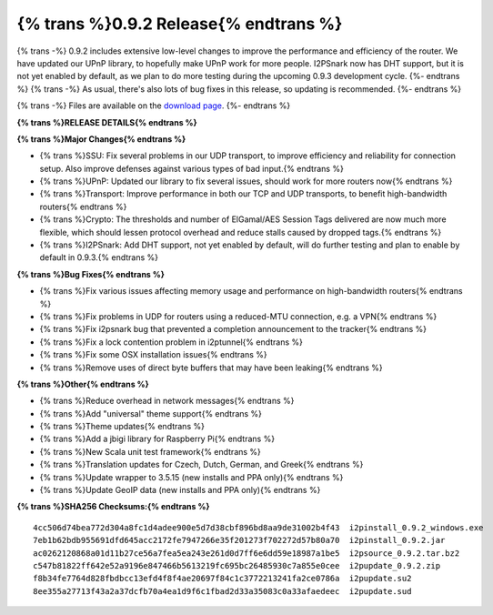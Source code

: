 =======================================
{% trans %}0.9.2 Release{% endtrans %}
=======================================

.. meta::
   :date: 2012-09-21
   :category: release
   :excerpt: {% trans %}0.9.2 includes extensive low-level changes to improve the performance and efficiency of the router. We have updated our UPnP library, to hopefully make UPnP work for more people. I2PSnark now has DHT support, but it is not yet enabled by default, as we plan to do more testing during the upcoming 0.9.3 development cycle.{% endtrans %}

{% trans -%}
0.9.2 includes extensive low-level changes to improve the performance and efficiency of the router. We have updated our UPnP library, to hopefully make UPnP work for more people. I2PSnark now has DHT support, but it is not yet enabled by default, as we plan to do more testing during the upcoming 0.9.3 development cycle.
{%- endtrans %}
{% trans -%}
As usual, there's also lots of bug fixes in this release, so updating is recommended.
{%- endtrans %}

{% trans -%}
Files are available on the `download page`__.
{%- endtrans %}

__ {{ get_url('downloads_list') }}

**{% trans %}RELEASE DETAILS{% endtrans %}**

**{% trans %}Major Changes{% endtrans %}**

- {% trans %}SSU: Fix several problems in our UDP transport, to improve efficiency and reliability for connection setup. Also improve defenses against various types of bad input.{% endtrans %}
- {% trans %}UPnP: Updated our library to fix several issues, should work for more routers now{% endtrans %}
- {% trans %}Transport: Improve performance in both our TCP and UDP transports, to benefit high-bandwidth routers{% endtrans %}
- {% trans %}Crypto: The thresholds and number of ElGamal/AES Session Tags delivered are now much more flexible, which should lessen protocol overhead and reduce stalls caused by dropped tags.{% endtrans %}
- {% trans %}I2PSnark: Add DHT support, not yet enabled by default, will do further testing and plan to enable by default in 0.9.3.{% endtrans %}

**{% trans %}Bug Fixes{% endtrans %}**

- {% trans %}Fix various issues affecting memory usage and performance on high-bandwidth routers{% endtrans %}
- {% trans %}Fix problems in UDP for routers using a reduced-MTU connection, e.g. a VPN{% endtrans %}
- {% trans %}Fix i2psnark bug that prevented a completion announcement to the tracker{% endtrans %}
- {% trans %}Fix a lock contention problem in i2ptunnel{% endtrans %}
- {% trans %}Fix some OSX installation issues{% endtrans %}
- {% trans %}Remove uses of direct byte buffers that may have been leaking{% endtrans %}

**{% trans %}Other{% endtrans %}**

- {% trans %}Reduce overhead in network messages{% endtrans %}
- {% trans %}Add "universal" theme support{% endtrans %}
- {% trans %}Theme updates{% endtrans %}
- {% trans %}Add a jbigi library for Raspberry Pi{% endtrans %}
- {% trans %}New Scala unit test framework{% endtrans %}
- {% trans %}Translation updates for Czech, Dutch, German, and Greek{% endtrans %}
- {% trans %}Update wrapper to 3.5.15 (new installs and PPA only){% endtrans %}
- {% trans %}Update GeoIP data (new installs and PPA only){% endtrans %}

**{% trans %}SHA256 Checksums:{% endtrans %}**

::

    4cc506d74bea772d304a8fc1d4adee900e5d7d38cbf896bd8aa9de31002b4f43  i2pinstall_0.9.2_windows.exe
    7eb1b62bdb955691dfd645acc2172fe7947266e35f201273f702272d57b80a70  i2pinstall_0.9.2.jar
    ac0262120868a01d11b27ce56a7fea5ea243e261d0d7ff6e6dd59e18987a1be5  i2psource_0.9.2.tar.bz2
    c547b81822ff642e52a9196e847466b5613219fc695bc26485930c7a855e0cee  i2pupdate_0.9.2.zip
    f8b34fe7764d828fbdbcc13efd4f8f4ae20697f84c1c3772213241fa2ce0786a  i2pupdate.su2
    8ee355a27713f43a2a37dcfb70a4ea1d9f6c1fbad2d33a35083c0a33afaedeec  i2pupdate.sud
